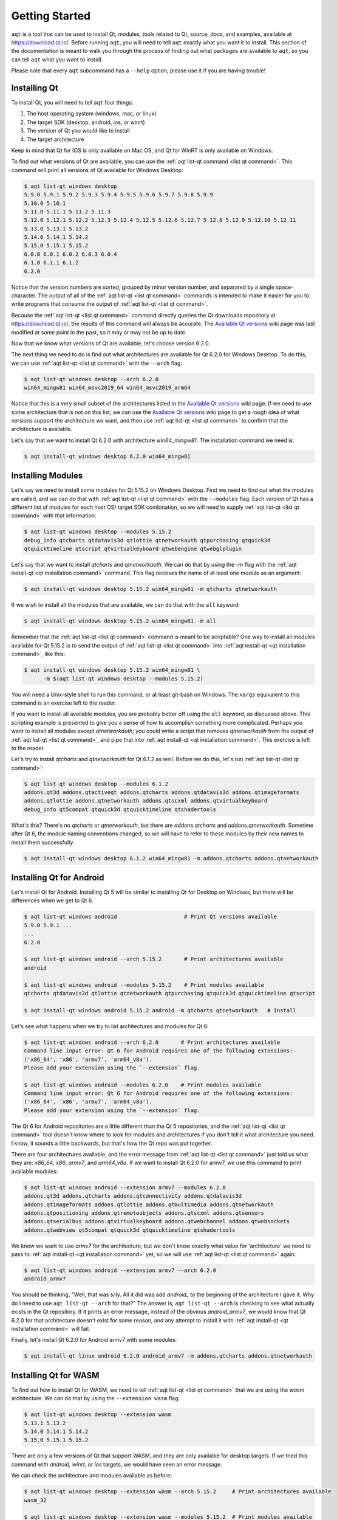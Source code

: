 .. _getting_started:

Getting Started
===============

``aqt`` is a tool that can be used to install Qt, modules, tools related to Qt,
source, docs, and examples, available at https://download.qt.io/.
Before running ``aqt``, you will need to tell ``aqt`` exactly what you want it
to install. This section of the documentation is meant to walk you through the
process of finding out what packages are available to ``aqt``, so you can tell
``aqt`` what you want to install.

Please note that every ``aqt`` subcommand has a ``--help`` option; please use
it if you are having trouble!


Installing Qt
-------------

To install Qt, you will need to tell ``aqt`` four things:

1. The host operating system (windows, mac, or linux)
2. The target SDK (desktop, android, ios, or winrt)
3. The version of Qt you would like to install
4. The target architecture

Keep in mind that Qt for IOS is only available on Mac OS, and Qt for WinRT is
only available on Windows.

To find out what versions of Qt are available, you can use the :ref:`aqt list-qt command <list qt command>`.
This command will print all versions of Qt available for Windows Desktop:

.. code-block:: console

    $ aqt list-qt windows desktop
    5.9.0 5.9.1 5.9.2 5.9.3 5.9.4 5.9.5 5.9.6 5.9.7 5.9.8 5.9.9
    5.10.0 5.10.1
    5.11.0 5.11.1 5.11.2 5.11.3
    5.12.0 5.12.1 5.12.2 5.12.3 5.12.4 5.12.5 5.12.6 5.12.7 5.12.8 5.12.9 5.12.10 5.12.11
    5.13.0 5.13.1 5.13.2
    5.14.0 5.14.1 5.14.2
    5.15.0 5.15.1 5.15.2
    6.0.0 6.0.1 6.0.2 6.0.3 6.0.4
    6.1.0 6.1.1 6.1.2
    6.2.0

Notice that the version numbers are sorted, grouped by minor version number,
and separated by a single space-character. The output of all of the 
:ref:`aqt list-qt <list qt command>` commands is intended to make it easier for you to write programs
that consume the output of :ref:`aqt list-qt <list qt command>`.

Because the :ref:`aqt list-qt <list qt command>` command directly queries the Qt downloads repository
at https://download.qt.io/, the results of this command will always be accurate.
The `Available Qt versions`_ wiki page was last modified at some point in the past,
so it may or may not be up to date.

.. _Available Qt versions: https://github.com/miurahr/aqtinstall/wiki/Available-Qt-versions

Now that we know what versions of Qt are available, let's choose version 6.2.0.

The next thing we need to do is find out what architectures are available for
Qt 6.2.0 for Windows Desktop. To do this, we can use :ref:`aqt list-qt <list qt command>` with the
``--arch`` flag:

.. code-block:: console

    $ aqt list-qt windows desktop --arch 6.2.0
    win64_mingw81 win64_msvc2019_64 win64_msvc2019_arm64

Notice that this is a very small subset of the architectures listed in the 
`Available Qt versions`_ wiki page. If we need to use some architecture that
is not on this list, we can use the `Available Qt versions`_ wiki page to get
a rough idea of what versions support the architecture we want, and then use
:ref:`aqt list-qt <list qt command>` to confirm that the architecture is available.

Let's say that we want to install Qt 6.2.0 with architecture `win64_mingw81`.
The installation command we need is:

.. code-block:: console

    $ aqt install-qt windows desktop 6.2.0 win64_mingw81


Installing Modules
------------------

Let's say we need to install some modules for Qt 5.15.2 on Windows Desktop.
First we need to find out what the modules are called, and we can do that 
with :ref:`aqt list-qt <list qt command>` with the ``--modules`` flag.
Each version of Qt has a different list of modules for each host OS/ target SDK
combination, so we will need to supply :ref:`aqt list-qt <list qt command>` with that information:

.. code-block:: console

    $ aqt list-qt windows desktop --modules 5.15.2
    debug_info qtcharts qtdatavis3d qtlottie qtnetworkauth qtpurchasing qtquick3d
    qtquicktimeline qtscript qtvirtualkeyboard qtwebengine qtwebglplugin

Let's say that we want to install `qtcharts` and `qtnetworkauth`. 
We can do that by using the `-m` flag with the :ref:`aqt install-qt <qt installation command>` command.
This flag receives the name of at least one module as an argument:

.. code-block:: console

    $ aqt install-qt windows desktop 5.15.2 win64_mingw81 -m qtcharts qtnetworkauth

If we wish to install all the modules that are available, we can do that with the ``all`` keyword:

.. code-block:: console

    $ aqt install-qt windows desktop 5.15.2 win64_mingw81 -m all

Remember that the :ref:`aqt list-qt <list qt command>` command is meant to be scriptable?
One way to install all modules available for Qt 5.15.2 is to send the output of
:ref:`aqt list-qt <list qt command>` into :ref:`aqt install-qt <qt installation command>`, like this:

.. code-block:: console

    $ aqt install-qt windows desktop 5.15.2 win64_mingw81 \
          -m $(aqt list-qt windows desktop --modules 5.15.2)

You will need a Unix-style shell to run this command, or at least git-bash on Windows.
The ``xargs`` equivalent to this command is an exercise left to the reader.

If you want to install all available modules, you are probably better off using
the ``all`` keyword, as discussed above. This scripting example is presented to
give you a sense of how to accomplish something more complicated.
Perhaps you want to install all modules except `qtnetworkauth`; you could write a script
that removes `qtnetworkauth` from the output of :ref:`aqt list-qt <list qt command>`,
and pipe that into :ref:`aqt install-qt <qt installation command>`.
This exercise is left to the reader.

Let's try to install `qtcharts` and `qtnetworkauth` for Qt 6.1.2 as well. 
Before we do this, let's run :ref:`aqt list-qt <list qt command>`:

.. code-block:: console

    $ aqt list-qt windows desktop --modules 6.1.2
    addons.qt3d addons.qtactiveqt addons.qtcharts addons.qtdatavis3d addons.qtimageformats
    addons.qtlottie addons.qtnetworkauth addons.qtscxml addons.qtvirtualkeyboard 
    debug_info qt5compat qtquick3d qtquicktimeline qtshadertools

What's this? There's no `qtcharts` or `qtnetworkauth`, but there are 
`addons.qtcharts` and `addons.qtnetworkauth`. Sometime after Qt 6, the module
naming conventions changed, so we will have to refer to these modules by their
new names to install them successfully:

.. code-block:: console

    $ aqt install-qt windows desktop 6.1.2 win64_mingw81 -m addons.qtcharts addons.qtnetworkauth


Installing Qt for Android
-------------------------

Let's install Qt for Android. Installing Qt 5 will be similar to installing Qt
for Desktop on Windows, but there will be differences when we get to Qt 6.

.. code-block:: console

    $ aqt list-qt windows android                     # Print Qt versions available
    5.9.0 5.9.1 ...
    ...
    6.2.0

    $ aqt list-qt windows android --arch 5.15.2       # Print architectures available
    android

    $ aqt list-qt windows android --modules 5.15.2    # Print modules available
    qtcharts qtdatavis3d qtlottie qtnetworkauth qtpurchasing qtquick3d qtquicktimeline qtscript

    $ aqt install-qt windows android 5.15.2 android -m qtcharts qtnetworkauth   # Install

Let's see what happens when we try to list architectures and modules for Qt 6:

.. code-block:: console

    $ aqt list-qt windows android --arch 6.2.0       # Print architectures available
    Command line input error: Qt 6 for Android requires one of the following extensions:
    ('x86_64', 'x86', 'armv7', 'arm64_v8a').
    Please add your extension using the `--extension` flag.

    $ aqt list-qt windows android --modules 6.2.0    # Print modules available
    Command line input error: Qt 6 for Android requires one of the following extensions:
    ('x86_64', 'x86', 'armv7', 'arm64_v8a').
    Please add your extension using the `--extension` flag.

The Qt 6 for Android repositories are a little different than the Qt 5 repositories,
and the :ref:`aqt list-qt <list qt command>` tool doesn't know where to look for modules and architectures
if you don't tell it what architecture you need. I know, it sounds a little
backwards, but that's how the Qt repo was put together.

There are four architectures available, and the error message from :ref:`aqt list-qt <list qt command>`
just told us what they are: `x86_64`, `x86`, `armv7`, and `arm64_v8a`.
If we want to install Qt 6.2.0 for armv7, we use this command to print available modules:

.. code-block:: console

    $ aqt list-qt windows android --extension armv7 --modules 6.2.0
    addons.qt3d addons.qtcharts addons.qtconnectivity addons.qtdatavis3d
    addons.qtimageformats addons.qtlottie addons.qtmultimedia addons.qtnetworkauth
    addons.qtpositioning addons.qtremoteobjects addons.qtscxml addons.qtsensors
    addons.qtserialbus addons.qtvirtualkeyboard addons.qtwebchannel addons.qtwebsockets
    addons.qtwebview qt5compat qtquick3d qtquicktimeline qtshadertools

We know we want to use `armv7` for the architecture, but we don't know exactly
what value for 'architecture' we need to pass to :ref:`aqt install-qt <qt installation command>` yet, so we
will use :ref:`aqt list-qt <list qt command>` again:

.. code-block:: console

    $ aqt list-qt windows android --extension armv7 --arch 6.2.0
    android_armv7

You should be thinking, "Well, that was silly. All it did was add `android_` to
the beginning of the architecture I gave it. Why do I need to use
``aqt list-qt --arch`` for that?" The answer is, ``aqt list-qt --arch`` is
checking to see what actually exists in the Qt repository. If it prints an error
message, instead of the obvious `android_armv7`, we would know that Qt 6.2.0
for that architecture doesn't exist for some reason, and any attempt to install
it with :ref:`aqt install-qt <qt installation command>` will fail.

Finally, let's install Qt 6.2.0 for Android armv7 with some modules:

.. code-block:: console

    $ aqt install-qt linux android 6.2.0 android_armv7 -m addons.qtcharts addons.qtnetworkauth


Installing Qt for WASM
----------------------

To find out how to install Qt for WASM, we need to tell :ref:`aqt list-qt <list qt command>` that we are
using the `wasm` architecture. We can do that by using the ``--extension wasm`` flag.

.. code-block:: console

    $ aqt list-qt windows desktop --extension wasm
    5.13.1 5.13.2
    5.14.0 5.14.1 5.14.2
    5.15.0 5.15.1 5.15.2

There are only a few versions of Qt that support WASM, and they are only available
for desktop targets. If we tried this command with `android`, `winrt`, or `ios`
targets, we would have seen an error message.

We can check the architecture and modules available as before:

.. code-block:: console

    $ aqt list-qt windows desktop --extension wasm --arch 5.15.2     # Print architectures available
    wasm_32

    $ aqt list-qt windows desktop --extension wasm --modules 5.15.2  # Print modules available
    qtcharts qtdatavis3d qtlottie qtnetworkauth qtpurchasing qtquicktimeline qtscript
    qtvirtualkeyboard qtwebglplugin

We can install Qt for WASM as before:

.. code-block:: console

    $ aqt install-qt windows desktop 5.15.2 wasm_32 -m qtcharts qtnetworkauth


Installing Tools
----------------

Let's find out what tools are available for Windows Desktop by using the
:ref:`aqt list-tool <list tool command>` command:

.. code-block:: console

    $ aqt list-tool windows desktop
    tools_vcredist
    ...
    tools_qtcreator
    tools_qt3dstudio
    tools_openssl_x86
    tools_openssl_x64
    tools_openssl_src
    tools_ninja
    tools_mingw
    tools_ifw
    tools_conan
    tools_cmake

Let's see what tool variants are available in `tools_mingw`:

.. code-block:: console

    $ aqt list-tool windows desktop tools_mingw
    qt.tools.mingw47
    qt.tools.win32_mingw48
    qt.tools.win32_mingw482
    qt.tools.win32_mingw491
    qt.tools.win32_mingw492
    qt.tools.win32_mingw530
    qt.tools.win32_mingw730
    qt.tools.win32_mingw810
    qt.tools.win64_mingw730
    qt.tools.win64_mingw810

This gives us a list of things that we could install using
:ref:`aqt install-tool <tools installation command>`.
Let's see some more details, using the ``-l`` or ``--long`` flag:

.. code-block:: console

    $ aqt list-tool windows desktop tools_mingw -l

       Tool Variant Name            Version          Release Date
    =============================================================
    qt.tools.mingw47          4.7.2-1-1              2013-07-01
    qt.tools.win32_mingw48    4.8.0-1-1              2013-07-01
    qt.tools.win32_mingw482   4.8.2                  2014-05-08
    qt.tools.win32_mingw491   4.9.1-3                2016-05-31
    qt.tools.win32_mingw492   4.9.2-1                2016-05-31
    qt.tools.win32_mingw530   5.3.0-2                2017-04-27
    qt.tools.win32_mingw730   7.3.0-1-202004170606   2020-04-17
    qt.tools.win32_mingw810   8.1.0-1-202004170606   2020-04-17
    qt.tools.win64_mingw730   7.3.0-1-202004170606   2020-04-17
    qt.tools.win64_mingw810   8.1.0-1-202004170606   2020-04-17

The ``-l`` flag causes :ref:`aqt list-tool <list tool command>` to print a table
that shows plenty of data pertinent to each tool variant available in `tools_mingw`.
:ref:`aqt list-tool <list tool command>` additionally prints the 'Display Name'
and 'Description' for each tool if your terminal is wider than 95 characters;
terminals that are narrower than this cannot display this table in a readable way.

Now let's install `mingw`, using the :ref:`aqt install-tool <tools installation command>` command.
This command receives four parameters:

1. The host operating system (windows, mac, or linux)
2. The target SDK (desktop, android, ios, or winrt)
3. The name of the tool (this is `tools_mingw` in our case)
4. (Optional) The tool variant name. We saw a list of these when we ran
   :ref:`aqt list-tool <list tool command>` with the `tool name` argument filled in.

To install `mingw`, you could use this command (please don't):

.. code-block:: console

    $ aqt install-tool windows desktop tools_mingw    # please don't run this!

Using this command will install every tool variant available in `tools_mingw`;
in this case, you would install 10 different versions of the same tool.
For some tools, like `qtcreator` or `ifw`, this is an appropriate thing to do,
since each tool variant is a different program.
However, for tools like `mingw` and `vcredist`, it would make more sense to use
:ref:`aqt list-tool <list tool command>` to see what tool variants are available,
and then install just the tool variant you are interested in, like this:

.. code-block:: console

    $ aqt install-tool windows desktop tools_mingw qt.tools.win64_mingw730



